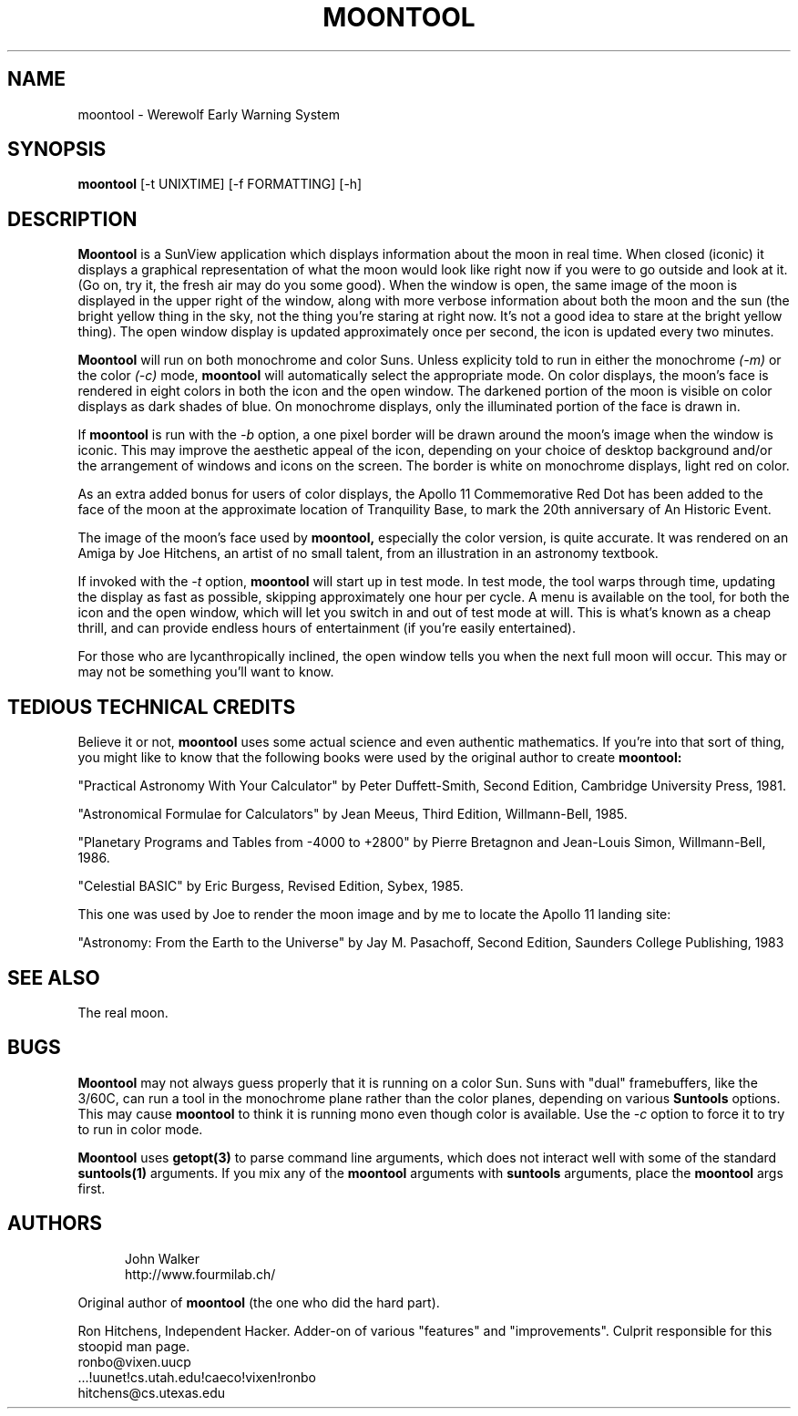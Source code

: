 .TH MOONTOOL 1 "15 JULY 2024"
.UC 4
.SH NAME
moontool \- Werewolf Early Warning System
.SH SYNOPSIS
.B moontool
[-t UNIXTIME] [-f FORMATTING] [-h]
.SH DESCRIPTION
.B Moontool
is a SunView application which displays information about the moon in
real time.  When closed (iconic) it displays a graphical representation
of what the moon would look like right now if you were to go outside and
look at it. (Go on, try it, the fresh air may do you some good).  When
the window is open, the same image of the moon is displayed in the upper
right of the window, along with more verbose information about both the
moon and the sun (the bright yellow thing in the sky, not the thing you're
staring at right now.  It's not a good idea to stare at the bright yellow
thing).  The open window display is updated approximately once
per second, the icon is updated every two minutes.
.PP
.B Moontool
will run on both monochrome and color Suns.  Unless explicity told to
run in either the monochrome
.I (-m)
or the color
.I (-c)
mode,
.B moontool
will automatically select the appropriate mode.  On color displays,
the moon's face is rendered in eight colors in both the icon and the
open window.  The darkened portion of the moon is visible on color displays
as dark shades of blue.  On monochrome displays, only the illuminated
portion of the face is drawn in.
.PP
If
.B moontool
is run with the
.I -b
option, a one pixel border will be drawn around the moon's image
when the window is iconic.  This may improve the aesthetic appeal
of the icon, depending on your choice of desktop background and/or
the arrangement of windows and icons on the screen.  The border is
white on monochrome displays, light red on color.
.PP
As an extra added bonus for users of
color displays, the Apollo 11 Commemorative Red Dot has been added to the
face of the moon at the approximate location of Tranquility Base, to
mark the 20th anniversary of An Historic Event.
.PP
The image of the moon's face used by
.B moontool,
especially the color version, is quite accurate.  It was rendered on an
Amiga by Joe Hitchens, an artist of no small talent, from an illustration
in an astronomy textbook.
.PP
If invoked with the
.I -t
option,
.B moontool
will start up in test mode.  In test mode, the tool warps through time,
updating the display as fast as possible, skipping approximately one
hour per cycle.  A menu is available on the tool, for both the icon and
the open window, which will let you switch in and out of test mode at will.
This is what's known as a cheap thrill, and can provide endless hours of
entertainment (if you're easily entertained).
.PP
For those who are lycanthropically inclined, the open window tells
you when the next full moon will occur.  This may or may not be something
you'll want to know.
.SH TEDIOUS TECHNICAL CREDITS
Believe it or not,
.B moontool
uses some actual science and even authentic mathematics.  If you're into
that sort of thing, you might like to know that the following books
were used by the original author to create
.B moontool:
.PP
"Practical Astronomy With Your Calculator" by Peter Duffett-Smith,
Second Edition, Cambridge University Press, 1981.
.PP
"Astronomical Formulae for Calculators" by Jean Meeus, Third Edition,
Willmann-Bell, 1985.
.PP
"Planetary Programs and Tables from -4000 to +2800" by Pierre Bretagnon
and Jean-Louis Simon, Willmann-Bell, 1986.
.PP
"Celestial BASIC" by Eric Burgess, Revised Edition, Sybex, 1985.
.PP
This one was used by Joe to render the moon image and by me to locate
the Apollo 11 landing site:
.PP
"Astronomy: From the Earth to the Universe" by Jay M. Pasachoff,
Second Edition, Saunders College Publishing, 1983
.SH SEE ALSO
The real moon.
.SH BUGS
.B Moontool
may not always guess properly that it is running on a color Sun.  Suns with
"dual" framebuffers, like the 3/60C, can run a tool in the monochrome
plane rather than the color planes, depending on various
.B Suntools
options.  This may cause
.B moontool
to think it is running mono even though color is available.  Use the
.I -c
option to force it to try to run in color mode.
.PP
.B Moontool
uses
.B getopt(3)
to parse command line arguments, which does not interact well with some
of the standard
.B suntools(1)
arguments.  If you mix any of the
.B moontool
arguments with
.B suntools
arguments, place the
.B moontool
args first.
.SH AUTHORS
.RS 5
.nf
John Walker
http://www.fourmilab.ch/
.fi
.RE

.br
Original author of
.B moontool
(the one who did the hard part).
.PP
Ron Hitchens, Independent Hacker.  Adder-on of various "features" and
"improvements".  Culprit responsible for this stoopid man page.
.br
 ronbo@vixen.uucp
.br
 ...!uunet!cs.utah.edu!caeco!vixen!ronbo
.br
 hitchens@cs.utexas.edu
